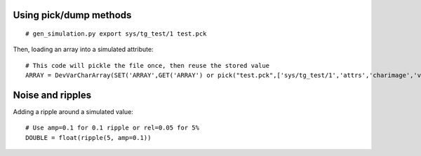 
Using pick/dump methods
-----------------------

::

    # gen_simulation.py export sys/tg_test/1 test.pck

Then, loading an array into a simulated attribute:

::

    # This code will pickle the file once, then reuse the stored value
    ARRAY = DevVarCharArray(SET('ARRAY',GET('ARRAY') or pick("test.pck",['sys/tg_test/1','attrs','charimage','value']))))
    
Noise and ripples
-----------------

Adding a ripple around a simulated value:

::

   # Use amp=0.1 for 0.1 ripple or rel=0.05 for 5%
   DOUBLE = float(ripple(5, amp=0.1))
